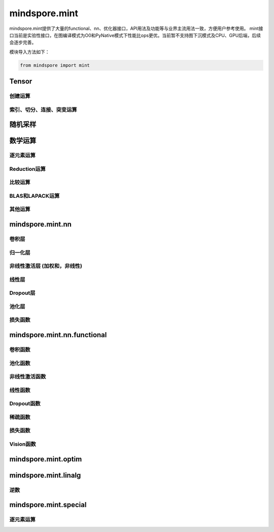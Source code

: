 mindspore.mint
===============

mindspore.mint提供了大量的functional、nn、优化器接口，API用法及功能等与业界主流用法一致，方便用户参考使用。
mint接口当前是实验性接口，在图编译模式为O0和PyNative模式下性能比ops更优。当前暂不支持图下沉模式及CPU、GPU后端，后续会逐步完善。

模块导入方法如下：

.. code-block::

    from mindspore import mint

Tensor
---------------

创建运算
^^^^^^^^^^^^^^^

.. mscnplatwarnautosummary::
    :toctree: mint
    :nosignatures:
    :template: classtemplate.rst

    mindspore.mint.arange
    mindspore.mint.eye
    mindspore.mint.full
    mindspore.mint.linspace
    mindspore.mint.ones
    mindspore.mint.ones_like
    mindspore.mint.zeros
    mindspore.mint.zeros_like

索引、切分、连接、突变运算
^^^^^^^^^^^^^^^^^^^^^^^^^^^

.. mscnplatwarnautosummary::
    :toctree: mint
    :nosignatures:
    :template: classtemplate.rst

    mindspore.mint.cat
    mindspore.mint.gather
    mindspore.mint.index_select
    mindspore.mint.masked_select
    mindspore.mint.permute
    mindspore.mint.scatter_add
    mindspore.mint.split
    mindspore.mint.narrow
    mindspore.mint.nonzero
    mindspore.mint.tile
    mindspore.mint.stack
    mindspore.mint.where

随机采样
------------

.. mscnplatwarnautosummary::
    :toctree: mint
    :nosignatures:
    :template: classtemplate.rst

    mindspore.mint.normal
    mindspore.mint.rand_like
    mindspore.mint.rand

数学运算
------------------

逐元素运算
^^^^^^^^^^^^^^^^^^^^^

.. mscnplatwarnautosummary::
    :toctree: mint
    :nosignatures:
    :template: classtemplate.rst

    mindspore.mint.abs
    mindspore.mint.add
    mindspore.mint.acos
    mindspore.mint.acosh
    mindspore.mint.arccos
    mindspore.mint.arccosh
    mindspore.mint.arcsin
    mindspore.mint.arcsinh
    mindspore.mint.arctan
    mindspore.mint.arctan2
    mindspore.mint.arctanh
    mindspore.mint.asin
    mindspore.mint.asinh
    mindspore.mint.atan
    mindspore.mint.atan2
    mindspore.mint.atanh
    mindspore.mint.bitwise_and
    mindspore.mint.bitwise_or
    mindspore.mint.bitwise_xor
    mindspore.mint.ceil
    mindspore.mint.clamp
    mindspore.mint.cos
    mindspore.mint.cosh
    mindspore.mint.cross
    mindspore.mint.div
    mindspore.mint.divide
    mindspore.mint.erf
    mindspore.mint.erfc
    mindspore.mint.erfinv
    mindspore.mint.exp
    mindspore.mint.floor
    mindspore.mint.log
    mindspore.mint.logical_and
    mindspore.mint.logical_not
    mindspore.mint.logical_or
    mindspore.mint.logical_xor
    mindspore.mint.mul
    mindspore.mint.neg
    mindspore.mint.negative
    mindspore.mint.pow
    mindspore.mint.reciprocal
    mindspore.mint.remainder
    mindspore.mint.roll
    mindspore.mint.rsqrt
    mindspore.mint.sigmoid
    mindspore.mint.sin
    mindspore.mint.sinc
    mindspore.mint.sinh
    mindspore.mint.sqrt
    mindspore.mint.square
    mindspore.mint.sub
    mindspore.mint.tan
    mindspore.mint.tanh
    mindspore.mint.xlogy

Reduction运算
^^^^^^^^^^^^^^^^^^^^^

.. mscnplatwarnautosummary::
    :toctree: mint
    :nosignatures:
    :template: classtemplate.rst

    mindspore.mint.argmax
    mindspore.mint.argmin
    mindspore.mint.all
    mindspore.mint.any
    mindspore.mint.max
    mindspore.mint.mean
    mindspore.mint.median
    mindspore.mint.min
    mindspore.mint.prod
    mindspore.mint.sum
    mindspore.mint.unique

比较运算
^^^^^^^^^^^^^^^^^^^^^^

.. mscnplatwarnautosummary::
    :toctree: mint
    :nosignatures:
    :template: classtemplate.rst

    mindspore.mint.eq
    mindspore.mint.greater
    mindspore.mint.greater_equal
    mindspore.mint.gt
    mindspore.mint.isclose
    mindspore.mint.isfinite
    mindspore.mint.le
    mindspore.mint.less
    mindspore.mint.less_equal
    mindspore.mint.lt
    mindspore.mint.maximum
    mindspore.mint.minimum
    mindspore.mint.ne
    mindspore.mint.topk
    mindspore.mint.sort

BLAS和LAPACK运算
^^^^^^^^^^^^^^^^^^^^^^^^^^^^^

.. mscnplatwarnautosummary::
    :toctree: mint
    :nosignatures:
    :template: classtemplate.rst

    mindspore.mint.bmm
    mindspore.mint.inverse
    mindspore.mint.matmul

其他运算
^^^^^^^^^^^^^^^^^^^^^^^^^^^^^

.. mscnplatwarnautosummary::
    :toctree: mint
    :nosignatures:
    :template: classtemplate.rst

    mindspore.mint.broadcast_to
    mindspore.mint.cummax
    mindspore.mint.cummin
    mindspore.mint.cumsum
    mindspore.mint.flatten
    mindspore.mint.flip
    mindspore.mint.repeat_interleave
    mindspore.mint.searchsorted

mindspore.mint.nn
------------------

卷积层
^^^^^^^^^^^^^^^^^^
.. mscnplatwarnautosummary::
    :toctree: mint
    :nosignatures:
    :template: classtemplate.rst

    mindspore.mint.nn.Fold
    mindspore.mint.nn.Unfold

归一化层
^^^^^^^^^^^^^^^^^^
.. mscnplatwarnautosummary::
    :toctree: mint
    :nosignatures:
    :template: classtemplate.rst

    mindspore.mint.nn.GroupNorm

非线性激活层 (加权和，非线性)
^^^^^^^^^^^^^^^^^^^^^^^^^^^^^^^^^

.. mscnplatwarnautosummary::
    :toctree: mint
    :nosignatures:
    :template: classtemplate.rst

    mindspore.mint.nn.Hardshrink
    mindspore.mint.nn.Hardsigmoid
    mindspore.mint.nn.Hardswish
    mindspore.mint.nn.ReLU
    mindspore.mint.nn.Softshrink

线性层
^^^^^^^^^^^^^^^^^^

.. mscnplatwarnautosummary::
    :toctree: mint
    :nosignatures:
    :template: classtemplate.rst

    mindspore.mint.nn.Linear

Dropout层
^^^^^^^^^^^^^^^

.. mscnplatwarnautosummary::
    :toctree: mint
    :nosignatures:
    :template: classtemplate.rst

    mindspore.mint.nn.Dropout

池化层
^^^^^^^^^^^^^^

.. mscnplatwarnautosummary::
    :toctree: mint
    :nosignatures:
    :template: classtemplate.rst

    mindspore.mint.nn.AvgPool2d

损失函数
^^^^^^^^^^^^^^^

.. mscnplatwarnautosummary::
    :toctree: mint
    :nosignatures:
    :template: classtemplate.rst

    mindspore.mint.nn.BCEWithLogitsLoss

mindspore.mint.nn.functional
-----------------------------

卷积函数
^^^^^^^^^^^^^^^^^^^^^^^

.. mscnplatwarnautosummary::
    :toctree: mint
    :nosignatures:
    :template: classtemplate.rst

    mindspore.mint.nn.functional.fold
    mindspore.mint.nn.functional.unfold

池化函数
^^^^^^^^^^^^^^^^^^^

.. mscnplatwarnautosummary::
    :toctree: mint
    :nosignatures:
    :template: classtemplate.rst

    mindspore.mint.nn.functional.avg_pool2d
    mindspore.mint.nn.functional.max_pool2d

非线性激活函数
^^^^^^^^^^^^^^^^^^^^^^^^^^^^^^^^^^

.. mscnplatwarnautosummary::
    :toctree: mint
    :nosignatures:
    :template: classtemplate.rst

    mindspore.mint.nn.functional.batch_norm
    mindspore.mint.nn.functional.elu
    mindspore.mint.nn.functional.gelu
    mindspore.mint.nn.functional.group_norm
    mindspore.mint.nn.functional.hardshrink
    mindspore.mint.nn.functional.hardsigmoid
    mindspore.mint.nn.functional.hardswish
    mindspore.mint.nn.functional.layer_norm
    mindspore.mint.nn.functional.leaky_relu
    mindspore.mint.nn.functional.relu
    mindspore.mint.nn.functional.sigmoid
    mindspore.mint.nn.functional.silu
    mindspore.mint.nn.functional.softmax
    mindspore.mint.nn.functional.softplus
    mindspore.mint.nn.functional.softshrink
    mindspore.mint.nn.functional.tanh

线性函数
^^^^^^^^^^^^^^^^^^^

.. mscnplatwarnautosummary::
    :toctree: mint
    :nosignatures:
    :template: classtemplate.rst

    mindspore.mint.nn.functional.linear

Dropout函数
^^^^^^^^^^^^^^^^^^^

.. mscnplatwarnautosummary::
    :toctree: mint
    :nosignatures:
    :template: classtemplate.rst

    mindspore.mint.nn.functional.dropout

稀疏函数
^^^^^^^^^^^^^^^^^^^

.. mscnplatwarnautosummary::
    :toctree: mint
    :nosignatures:
    :template: classtemplate.rst

    mindspore.mint.nn.functional.embedding
    mindspore.mint.nn.functional.one_hot

损失函数
^^^^^^^^^^^^^^^^

.. mscnplatwarnautosummary::
    :toctree: mint
    :nosignatures:
    :template: classtemplate.rst

    mindspore.mint.nn.functional.binary_cross_entropy
    mindspore.mint.nn.functional.binary_cross_entropy_with_logits

Vision函数
^^^^^^^^^^^^^^^^^^

.. mscnplatwarnautosummary::
    :toctree: mint
    :nosignatures:
    :template: classtemplate.rst

    mindspore.mint.nn.functional.grid_sample
    mindspore.mint.nn.functional.pad

mindspore.mint.optim
---------------------

.. mscnplatwarnautosummary::
    :toctree: mint
    :nosignatures:
    :template: classtemplate.rst

    mindspore.mint.optim.AdamW

mindspore.mint.linalg
----------------------

逆数
^^^^^^^^^^^^^^^^^^^^^^^^^^^^^

.. mscnplatwarnautosummary::
    :toctree: mint
    :nosignatures:
    :template: classtemplate.rst

    mindspore.mint.linalg.inv

mindspore.mint.special
----------------------

逐元素运算
^^^^^^^^^^^^^^^^^^^^^^^^^^^^^

.. mscnplatwarnautosummary::
    :toctree: mint
    :nosignatures:
    :template: classtemplate.rst

    mindspore.mint.special.erfc
    mindspore.mint.special.sinc
